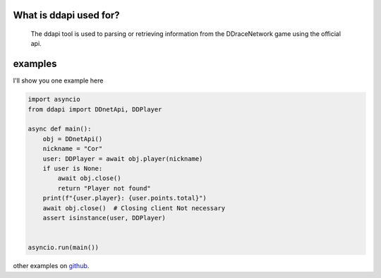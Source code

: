 .. ddapi documentation master file, created by
   sphinx-quickstart on Tue May 14 11:28:57 2024.
   You can adapt this file completely to your liking, but it should at least
   contain the root `toctree` directive.

What is ddapi used for?
=================================
   The ddapi tool is used to parsing or retrieving information from the DDraceNetwork game using the official api.


examples
=================================
I'll show you one example here

.. code-block:: python

   import asyncio
   from ddapi import DDnetApi, DDPlayer

   async def main():
       obj = DDnetApi()
       nickname = "Cor"
       user: DDPlayer = await obj.player(nickname)
       if user is None:
           await obj.close()
           return "Player not found"
       print(f"{user.player}: {user.points.total}")
       await obj.close()  # Closing client Not necessary
       assert isinstance(user, DDPlayer)


   asyncio.run(main())



.. _github: https://github.com/ByFox213/ddapi/tree/main/example

other examples on `github`_.

